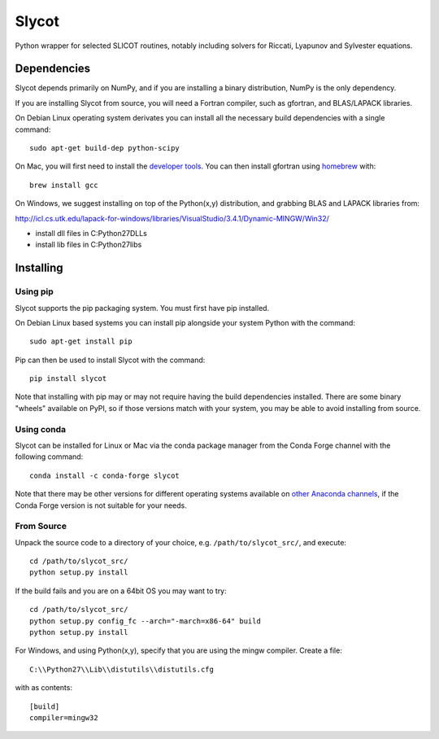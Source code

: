Slycot
======

.. image:: https://img.shields.io/pypi/v/slycot.svg
   :target: https://pypi.org/project/slycot/

.. image:: https://anaconda.org/conda-forge/slycot/badges/version.svg
   :target: https://anaconda.org/conda-forge/slycot

.. image:: https://travis-ci.org/python-control/Slycot.svg?branch=master
   :target: https://travis-ci.org/python-control/Slycot

.. image:: https://coveralls.io/repos/python-control/Slycot/badge.png
   :target: https://coveralls.io/r/python-control/Slycot

Python wrapper for selected SLICOT routines, notably including solvers for
Riccati, Lyapunov and Sylvester equations.

Dependencies
------------

Slycot depends primarily on NumPy, and if you are installing a binary
distribution, NumPy is the only dependency.

If you are installing Slycot from source, you will need a Fortran compiler,
such as gfortran, and BLAS/LAPACK libraries.

On Debian Linux operating system derivates you can install all the necessary
build dependencies with a single command::

   sudo apt-get build-dep python-scipy

On Mac, you will first need to install the `developer tools
<https://developer.apple.com/xcode/>`_. You can then install gfortran using
`homebrew <http://brew.sh>`_ with::

   brew install gcc

On Windows, we suggest installing on top of the Python(x,y) distribution, and
grabbing BLAS and LAPACK libraries from:

http://icl.cs.utk.edu/lapack-for-windows/libraries/VisualStudio/3.4.1/Dynamic-MINGW/Win32/

* install dll files in C:\Python27\DLLs
* install lib files in C:\Python27\libs

Installing
-----------

Using pip
~~~~~~~~~

Slycot supports the pip packaging system. You must first have pip installed.

On Debian Linux based systems you can install pip alongside your system Python
with the command::

        sudo apt-get install pip

Pip can then be used to install Slycot with the command::

        pip install slycot

Note that installing with pip may or may not require having the build
dependencies installed. There are some binary "wheels" available on PyPI, so if
those versions match with your system, you may be able to avoid installing from
source.

Using conda
~~~~~~~~~~~

Slycot can be installed for Linux or Mac via the conda package manager from the
Conda Forge channel with the following command::

  conda install -c conda-forge slycot

Note that there may be other versions for different operating systems available
on `other Anaconda channels <https://anaconda.org/search?q=slycot>`_, if the
Conda Forge version is not suitable for your needs.

From Source
~~~~~~~~~~~

Unpack the source code to a directory of your choice, e.g.
``/path/to/slycot_src/``, and execute::

   cd /path/to/slycot_src/
   python setup.py install

If the build fails and you are on a 64bit OS you may want to try::

   cd /path/to/slycot_src/
   python setup.py config_fc --arch="-march=x86-64" build
   python setup.py install

For Windows, and using Python(x,y), specify that you are using the
mingw compiler. Create a file::

   C:\\Python27\\Lib\\distutils\\distutils.cfg

with as contents::

        [build]
        compiler=mingw32
